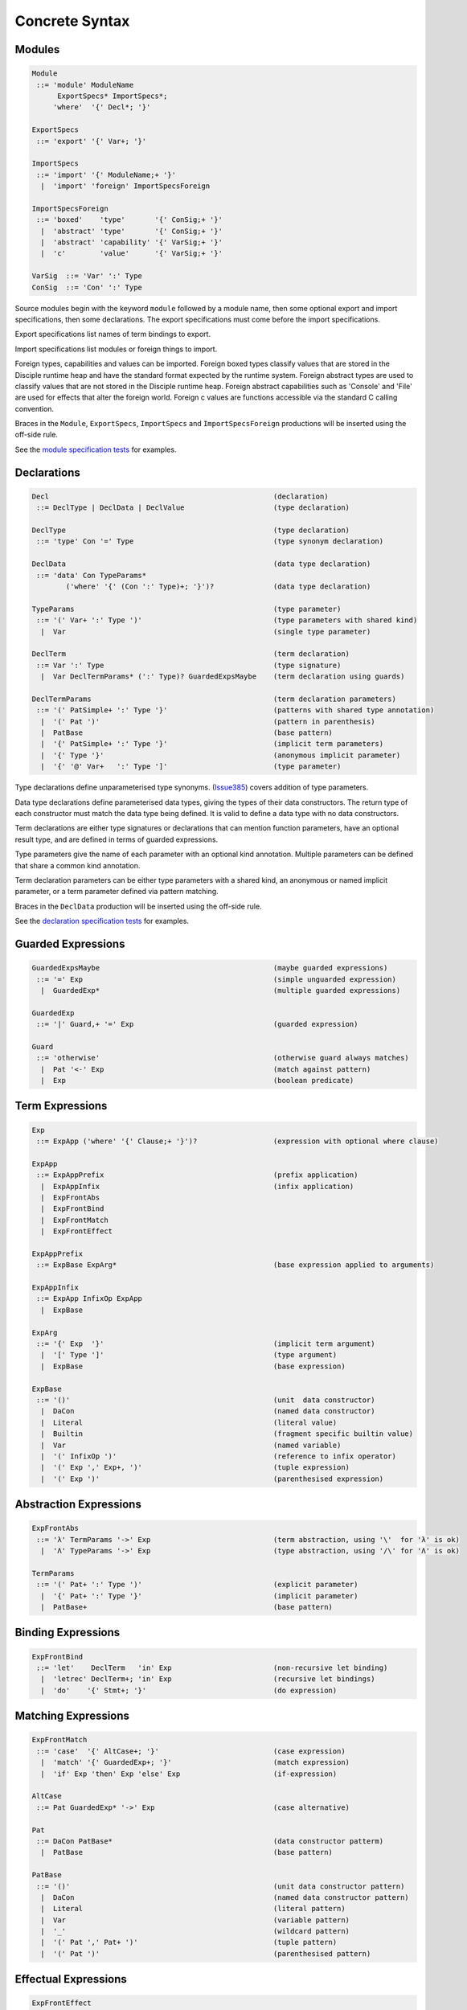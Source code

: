 
Concrete Syntax
===============

Modules
-------

.. code-block:: none

  Module
   ::= 'module' ModuleName
        ExportSpecs* ImportSpecs*;
       'where'  '{' Decl*; '}'

  ExportSpecs
   ::= 'export' '{' Var+; '}'

  ImportSpecs
   ::= 'import' '{' ModuleName;+ '}'
    |  'import' 'foreign' ImportSpecsForeign

  ImportSpecsForeign
   ::= 'boxed'    'type'       '{' ConSig;+ '}'
    |  'abstract' 'type'       '{' ConSig;+ '}'
    |  'abstract' 'capability' '{' VarSig;+ '}'
    |  'c'        'value'      '{' VarSig;+ '}'

  VarSig  ::= 'Var' ':' Type
  ConSig  ::= 'Con' ':' Type

Source modules begin with the keyword ``module`` followed by a module name, then some
optional export and import specifications, then some declarations. The export specifications must come before
the import specifications.

Export specifications list names of term bindings to export.

Import specifications list modules or foreign things to import.

Foreign types, capabilities and values can be imported. Foreign boxed types classify values that are stored in the Disciple runtime heap and have the standard format expected by the runtime system. Foreign abstract types are used to classify values that are not stored in the Disciple runtime heap. Foreign abstract capabilities such as 'Console' and 'File' are used for effects that alter the foreign world. Foreign c values are functions accessible via the standard C calling convention.

Braces in the ``Module``, ``ExportSpecs``, ``ImportSpecs`` and ``ImportSpecsForeign`` productions will be inserted using the off-side rule.

See the `module specification tests`_ for examples.

.. _`module specification tests`:
        https://github.com/DDCSF/ddc/tree/ddc-0.5.1/test/ddc-spec/source/01-Tetra/01-Syntax/01-Module

Declarations
------------

.. code-block:: none

  Decl                                                     (declaration)
   ::= DeclType | DeclData | DeclValue                     (type declaration)

  DeclType                                                 (type declaration)
   ::= 'type' Con '=' Type                                 (type synonym declaration)

  DeclData                                                 (data type declaration)
   ::= 'data' Con TypeParams*
          ('where' '{' (Con ':' Type)+; '}')?              (data type declaration)

  TypeParams                                               (type parameter)
   ::= '(' Var+ ':' Type ')'                               (type parameters with shared kind)
    |  Var                                                 (single type parameter)

  DeclTerm                                                 (term declaration)
   ::= Var ':' Type                                        (type signature)
    |  Var DeclTermParams* (':' Type)? GuardedExpsMaybe    (term declaration using guards)

  DeclTermParams                                           (term declaration parameters)
   ::= '(' PatSimple+ ':' Type '}'                         (patterns with shared type annotation)
    |  '(' Pat ')'                                         (pattern in parenthesis)
    |  PatBase                                             (base pattern)
    |  '{' PatSimple+ ':' Type '}'                         (implicit term parameters)
    |  '{' Type '}'                                        (anonymous implicit parameter)
    |  '{' '@' Var+   ':' Type ']'                         (type parameter)


Type declarations define unparameterised type synonyms. (Issue385_) covers addition of type parameters.

Data type declarations define parameterised data types, giving the types of their data constructors. The return type of each constructor must match the data type being defined. It is valid to define a data type with no data constructors.

Term declarations are either type signatures or declarations that can mention function parameters, have an optional result type, and are defined in terms of guarded expressions.

Type parameters give the name of each parameter with an optional kind annotation. Multiple parameters can be defined that share a common kind annotation.

Term declaration parameters can be either type parameters with a shared kind, an anonymous or named implicit parameter, or a term parameter defined via pattern matching.

Braces in the ``DeclData`` production will be inserted using the off-side rule.

See the `declaration specification tests`_ for examples.

.. _Issue385: http://trac.ouroborus.net/ddc/ticket/385

.. _`declaration specification tests`:
        https://github.com/DDCSF/ddc/tree/ddc-0.5.1/test/ddc-spec/source/01-Tetra/01-Syntax/02-Decl/Main.ds


Guarded Expressions
-------------------

.. code-block:: none

  GuardedExpsMaybe                                         (maybe guarded expressions)
   ::= '=' Exp                                             (simple unguarded expression)
    |  GuardedExp*                                         (multiple guarded expressions)

  GuardedExp
   ::= '|' Guard,+ '=' Exp                                 (guarded expression)

  Guard
   ::= 'otherwise'                                         (otherwise guard always matches)
    |  Pat '<-' Exp                                        (match against pattern)
    |  Exp                                                 (boolean predicate)


Term Expressions
----------------

.. code-block:: none

  Exp
   ::= ExpApp ('where' '{' Clause;+ '}')?                  (expression with optional where clause)

  ExpApp
   ::= ExpAppPrefix                                        (prefix application)
    |  ExpAppInfix                                         (infix application)
    |  ExpFrontAbs
    |  ExpFrontBind
    |  ExpFrontMatch
    |  ExpFrontEffect

  ExpAppPrefix
   ::= ExpBase ExpArg*                                     (base expression applied to arguments)

  ExpAppInfix
   ::= ExpApp InfixOp ExpApp
    |  ExpBase

  ExpArg
   ::= '{' Exp  '}'                                        (implicit term argument)
    |  '[' Type ']'                                        (type argument)
    |  ExpBase                                             (base expression)

  ExpBase
   ::= '()'                                                (unit  data constructor)
    |  DaCon                                               (named data constructor)
    |  Literal                                             (literal value)
    |  Builtin                                             (fragment specific builtin value)
    |  Var                                                 (named variable)
    |  '(' InfixOp ')'                                     (reference to infix operator)
    |  '(' Exp ',' Exp+, ')'                               (tuple expression)
    |  '(' Exp ')'                                         (parenthesised expression)



Abstraction Expressions
-----------------------

.. code-block:: none

  ExpFrontAbs
   ::= 'λ' TermParams '->' Exp                             (term abstraction, using '\'  for 'λ' is ok)
    |  'Λ' TypeParams '->' Exp                             (type abstraction, using '/\' for 'Λ' is ok)

  TermParams
   ::= '(' Pat+ ':' Type ')'                               (explicit parameter)
    |  '{' Pat+ ':' Type '}'                               (implicit parameter)
    |  PatBase+                                            (base pattern)


Binding Expressions
-------------------

.. code-block:: none

  ExpFrontBind
   ::= 'let'    DeclTerm   'in' Exp                        (non-recursive let binding)
    |  'letrec' DeclTerm+; 'in' Exp                        (recursive let bindings)
    |  'do'    '{' Stmt+; '}'                              (do expression)

Matching Expressions
--------------------

.. code-block:: none

  ExpFrontMatch
   ::= 'case'  '{' AltCase+; '}'                           (case expression)
    |  'match' '{' GuardedExp+; '}'                        (match expression)
    |  'if' Exp 'then' Exp 'else' Exp                      (if-expression)

  AltCase
   ::= Pat GuardedExp* '->' Exp                            (case alternative)

  Pat
   ::= DaCon PatBase*                                      (data constructor patterm)
    |  PatBase                                             (base pattern)

  PatBase
   ::= '()'                                                (unit data constructor pattern)
    |  DaCon                                               (named data constructor pattern)
    |  Literal                                             (literal pattern)
    |  Var                                                 (variable pattern)
    |  '_'                                                 (wildcard pattern)
    |  '(' Pat ',' Pat+ ')'                                (tuple pattern)
    |  '(' Pat ')'                                         (parenthesised pattern)


Effectual Expressions
---------------------

.. code-block:: none

  ExpFrontEffect
   ::= 'weakeff' '[' Type ']' 'in' Exp                     (weaken effect of an expression)
    |  'private' Bind+ WithCaps? 'in' Exp                  (private region introduction)
    |  'extend'  Bind 'using' Bind+ WithCaps? 'in' Exp     (region extension)
    |  'box' Exp                                           (box a computation)
    |  'run' Exp                                           (run a boxed computation)

  WithCaps
   ::= 'with' '{' BindT+ '}'



